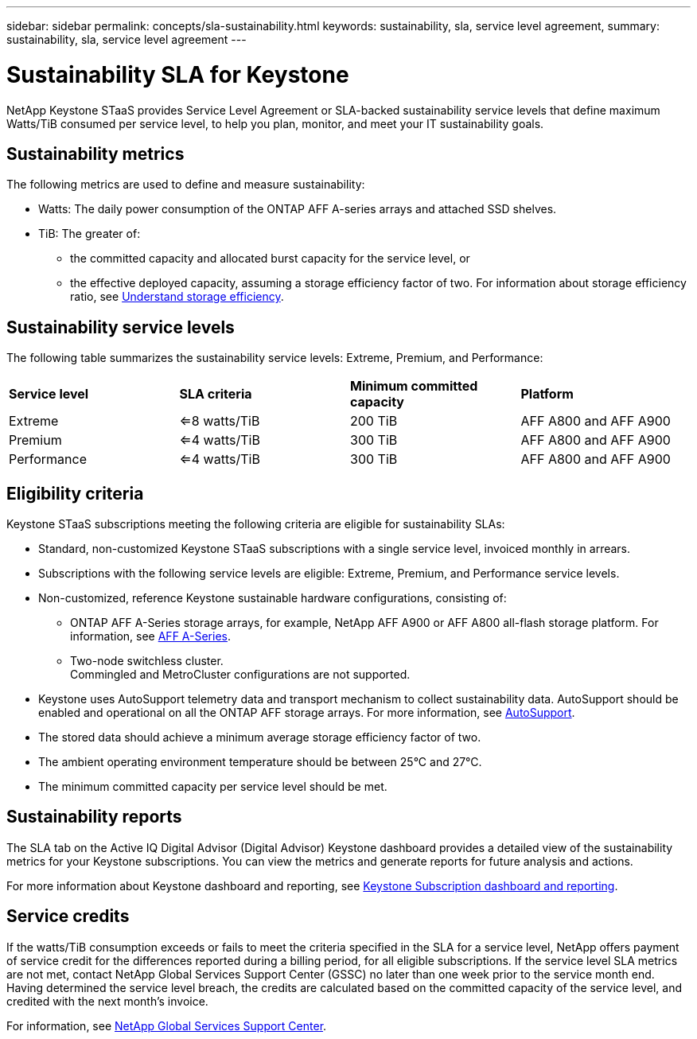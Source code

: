 ---
sidebar: sidebar
permalink: concepts/sla-sustainability.html
keywords: sustainability, sla, service level agreement, 
summary: sustainability, sla, service level agreement
---

= Sustainability SLA for Keystone
:hardbreaks:
:nofooter:
:icons: font
:linkattrs:
:imagesdir: ../media/

[.lead]
NetApp Keystone STaaS provides Service Level Agreement or SLA-backed sustainability service levels that define maximum Watts/TiB consumed per service level, to help you plan, monitor, and meet your IT sustainability goals.

== Sustainability metrics
The following metrics are used to define and measure sustainability:

* Watts: The daily power consumption of the ONTAP AFF A-series arrays and attached SSD shelves. 
* TiB: The greater of:
** the committed capacity and allocated burst capacity for the service level, or
** the effective deployed capacity, assuming a storage efficiency factor of two. For information about storage efficiency ratio, see https://docs.netapp.com/us-en/active-iq/concept_overview_storage_efficiency.html[Understand storage efficiency^].

== Sustainability service levels
The following table summarizes the sustainability service levels: Extreme, Premium, and Performance: 

|===
|*Service level* | *SLA criteria* |*Minimum committed capacity* |*Platform*
a|
Extreme |<=8 watts/TiB |200 TiB |AFF A800 and AFF A900
a|
Premium |<=4 watts/TiB |300 TiB |AFF A800 and AFF A900 
a|
Performance |<=4 watts/TiB |300 TiB |AFF A800 and AFF A900 
|===

== Eligibility criteria
Keystone STaaS subscriptions meeting the following criteria are eligible for sustainability SLAs:

*	Standard, non-customized Keystone STaaS subscriptions with a single service level, invoiced monthly in arrears.
*	Subscriptions with the following service levels are eligible: Extreme, Premium, and Performance service levels.
*	Non-customized, reference Keystone sustainable hardware configurations, consisting of:
**	ONTAP AFF A-Series storage arrays, for example, NetApp AFF A900 or AFF A800 all-flash storage platform. For information, see https://www.netapp.com/data-storage/aff-a-series[AFF A-Series^]. 
**	Two-node switchless cluster.
Commingled and MetroCluster configurations are not supported.
*	Keystone uses AutoSupport telemetry data and transport mechanism to collect sustainability data. AutoSupport should be enabled and operational on all the ONTAP AFF storage arrays. For more information, see https://docs.netapp.com/us-en/active-iq/concept_autosupport.html[AutoSupport^]. 
*	The stored data should achieve a minimum average storage efficiency factor of two.
*	The ambient operating environment temperature should be between 25°C and 27°C.
*	The minimum committed capacity per service level should be met.

== Sustainability reports
The SLA tab on the Active IQ Digital Advisor (Digital Advisor) Keystone dashboard provides a detailed view of the sustainability metrics for your Keystone subscriptions. You can view the metrics and generate reports for future analysis and actions.

For more information about Keystone dashboard and reporting, see link:../integrations/aiq-keystone-details.html[Keystone Subscription dashboard and reporting].

== Service credits
If the watts/TiB consumption exceeds or fails to meet the criteria specified in the SLA for a service level, NetApp offers payment of service credit for the differences reported during a billing period, for all eligible subscriptions. If the service level SLA metrics are not met, contact NetApp Global Services Support Center (GSSC) no later than one week prior to the service month end. Having determined the service level breach, the credits are calculated based on the committed capacity of the service level, and credited with the next month's invoice.

For information, see link:../concepts/gssc.html[NetApp Global Services Support Center].